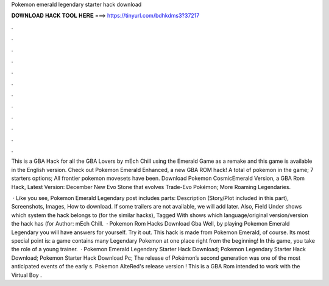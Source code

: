 Pokemon emerald legendary starter hack download



𝐃𝐎𝐖𝐍𝐋𝐎𝐀𝐃 𝐇𝐀𝐂𝐊 𝐓𝐎𝐎𝐋 𝐇𝐄𝐑𝐄 ===> https://tinyurl.com/bdhkdms3?37217



.



.



.



.



.



.



.



.



.



.



.



.

This is a GBA Hack for all the GBA Lovers by mEch Chill using the Emerald Game as a remake and this game is available in the English version. Check out Pokemon Emerald Enhanced, a new GBA ROM hack! A total of pokemon in the game; 7 starters options; All frontier pokemon movesets have been. Download Pokemon CosmicEmerald Version, a GBA Rom Hack, Latest Version: December New Evo Stone that evolves Trade-Evo Pokémon; More Roaming Legendaries.

 · Like you see, Pokemon Emerald Legendary post includes parts: Description (Story/Plot included in this part), Screenshots, Images, How to download. If some trailers are not available, we will add later. Also, Field Under shows which system the hack belongs to (for the similar hacks), Tagged With shows which language/original version/version the hack has (for Author: mEch Chill.  · Pokemon Rom Hacks Download Gba Well, by playing Pokemon Emerald Legendary you will have answers for yourself. Try it out. This hack is made from Pokemon Emerald, of course. Its most special point is: a game contains many Legendary Pokemon at one place right from the beginning! In this game, you take the role of a young trainer.  · Pokemon Emerald Legendary Starter Hack Download; Pokemon Legendary Starter Hack Download; Pokemon Starter Hack Download Pc; The release of Pokémon’s second generation was one of the most anticipated events of the early s. Pokemon AlteRed's release version ! This is a GBA Rom intended to work with the Virtual Boy .
